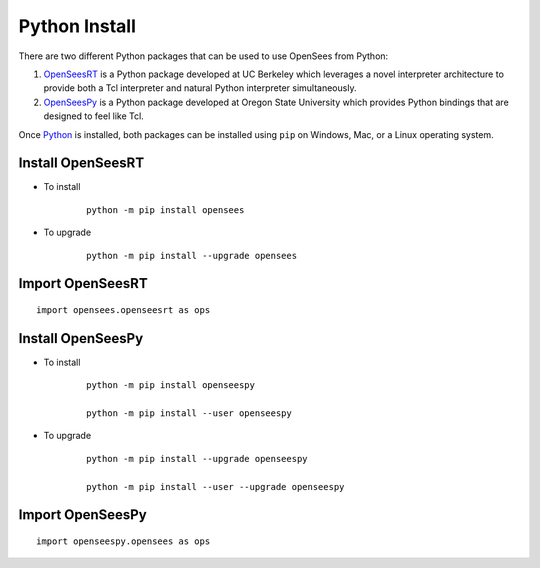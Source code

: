 Python Install
==============

There are two different Python packages that can be used to use OpenSees from Python:

1. `OpenSeesRT <https://pypi.org/project/opensees>`_ is a Python package developed at UC Berkeley which leverages a novel interpreter architecture to provide both a Tcl interpreter and natural Python interpreter simultaneously.
2. `OpenSeesPy <https://pypi.org/project/openseespy>`_ is a Python package developed at Oregon State University which provides Python bindings that are designed to feel like Tcl.

Once `Python <https://python.org>`_ is installed, both packages can be installed using ``pip`` on Windows, Mac, or a Linux operating system.


Install OpenSeesRT
------------------

* To install

   ::

      python -m pip install opensees


* To upgrade

   ::

      python -m pip install --upgrade opensees


   
Import OpenSeesRT
-----------------

::

   import opensees.openseesrt as ops


Install OpenSeesPy
------------------

* To install

   ::

      python -m pip install openseespy

      python -m pip install --user openseespy

* To upgrade

   ::

      python -m pip install --upgrade openseespy

      python -m pip install --user --upgrade openseespy

   
Import OpenSeesPy
-----------------

::

   import openseespy.opensees as ops

